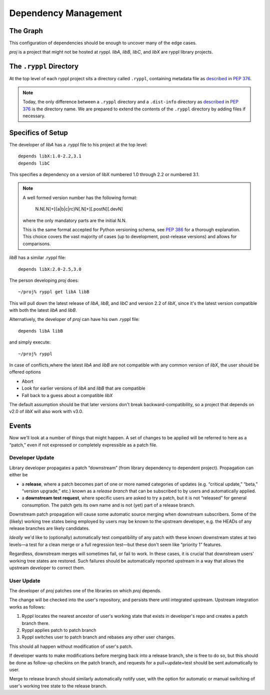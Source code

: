 Dependency Management
=====================

The Graph
---------

This configuration of dependencies should be enough to uncover many of the edge cases.

.. digraph:: lib_dependencies

   "libA" -> "libC"
   "libA" -> "libX"
   "libB" -> "libX"
   "proj" -> "libA"
   "proj" -> "libB"

   
*proj* is a project that might not be hosted at ryppl. *libA*, *libB*,
*libC*, and *libX* are ryppl library projects.

The ``.ryppl`` Directory
------------------------

At the top level of each ryppl project sits a directory called
``.ryppl``, containing metadata file as `described`__ in `PEP 376`_.

__ dist-info_
.. _dist-info: http://www.python.org/dev/peps/pep-0376/#one-dist-info-directory-per-installed-distribution
.. _PEP 376: http://www.python.org/dev/peps/pep-0376

.. Note:: Today, the only difference between a ``.ryppl`` directory
  and a ``.dist-info`` directory as described__ in `PEP 376`_ is the
  directory name.  We are prepared to extend the contents of the
  ``.ryppl`` directory by adding files if necessary.
  
  __ dist-info_


Specifics of Setup
------------------

The developer of *libA* has a .ryppl file to his project at the top level::

  depends libX:1.0-2.2,3.1
  depends libC

This specifies a dependency on a version of libX numbered 1.0 through
2.2 or numbered 3.1.  

.. Note:: A well formed version number has the following format:  

     N.N[.N]+[{a|b|c|rc}N[.N]+][.postN][.devN]
   
   where the only mandatory parts are the initial N.N.

   This is the same format accepted for Python versioning schema, see
   `PEP 386 <http://www.python.org/dev/peps/pep-0386/>`_ for a
   thorough explanation.  This choice covers the vast majority of
   cases (up to development, post-release versions) and allows for
   comparisons.

*libB* has a similar .ryppl file::

  depends libX:2.0-2.5,3.0

The person developing *proj* does:

::

  ~/proj% ryppl get libA libB

This will pull down the latest release of *libA*, *libB*, and *libC* and version 2.2 of *libX*, since it's the latest version
compatible with both the latest *libA* and *libB*.

Alternatively, the developer of *proj* can have his own .ryppl file::

  depends libA libB

and simply execute::

  ~/proj% ryppl

In case of conflicts,where the latest *libA* and *libB* are not
compatible with any common version of *libX*, the user should be offered options

* Abort
* Look for earlier versions of *libA* and *libB* that are compatible
* Fall back to a guess about a compatible *libX*

The default assumption should be that later versions don't break
backward-compatibility, so a project that depends on v2.0 of *libX*
will also work with v3.0.

Events
------

Now we'll look at a number of things that might happen.  A set of
changes to be applied will be referred to here as a “patch,” even if
not expressed or completely expressible as a patch file.

Developer Update
::::::::::::::::

Library developer propagates a patch “downstream” (from library
dependency to dependent project).  Propagation can either be 

* a **release**, where a patch becomes part of one or more named
  categories of updates (e.g. “critical update,” “beta,” “version
  upgrade,” etc.) known as a *release branch* that can be subscribed
  to by users and automatically applied.

* a **downstream test request**, where specific users are asked to try
  a patch, but it is not “released” for general consumption.  The
  patch gets its own name and is not (yet) part of a release branch.

Downstream patch propagation will cause some automatic source merging
when downstream subscribers.  Some of the (likely) working tree states being
employed by users may be known to the upstream developer, e.g. the
HEADs of any release branches are likely candidates.  

*Ideally* we'd like to (optionally) automatically test compatibility
of any patch with these known downstream states at two levels—a test
for a clean merge or a full regression test—but these don't seem like
“priority 1” features.  

Regardless, downstream merges will sometimes fail, or fail to work.
In these cases, it is crucial that downstream users' working tree
states are restored.  Such failures should be automatically reported
upstream in a way that allows the upstream developer to correct them.

User Update
:::::::::::

The developer of *proj* patches one of the libraries on which *proj*
depends.  

The change will be checked into the user's repository, and persists
there until integrated upstream.  Upstream integration works as
follows:

1. Ryppl locates the nearest ancestor of user's working state that
   exists in developer's repo and creates a patch branch there.

2. Ryppl applies patch to patch branch

3. Ryppl switches user to patch branch and rebases any other user
   changes.

This should all happen without modification of user's patch.  

If developer wants to make modifications before merging back into a
release branch, she is free to do so, but this should be done as
follow-up checkins on the patch branch, and requests for a
pull+update+test should be sent automatically to user.

Merge to release branch should similarly automatically notify user,
with the option for automatic or manual switching of user's working
tree state to the release branch.
